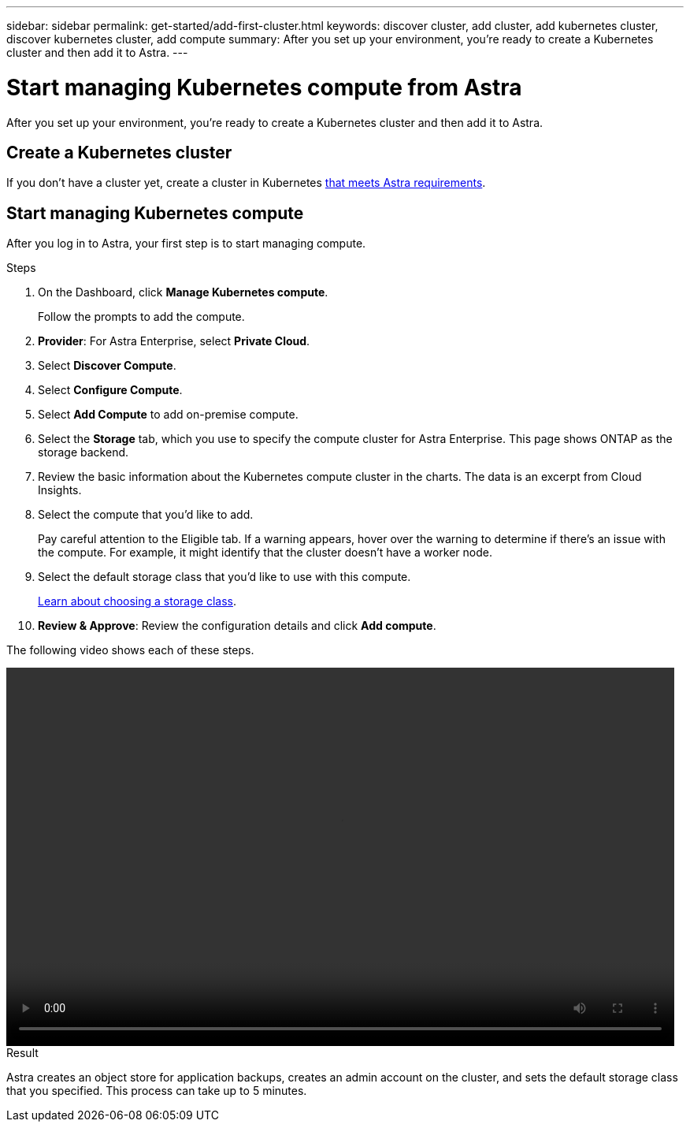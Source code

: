 ---
sidebar: sidebar
permalink: get-started/add-first-cluster.html
keywords: discover cluster, add cluster, add kubernetes cluster, discover kubernetes cluster, add compute
summary: After you set up your environment, you're ready to create a Kubernetes cluster and then add it to Astra.
---

= Start managing Kubernetes compute from Astra
:hardbreaks:
:icons: font
:imagesdir: ../media/get-started/

[.lead]
After you set up your environment, you're ready to create a Kubernetes cluster and then add it to Astra.

== Create a Kubernetes cluster

If you don't have a cluster yet, create a cluster in Kubernetes link:../concepts/requirements.html[that meets Astra requirements].

== Start managing Kubernetes compute

After you log in to Astra, your first step is to start managing compute.

.Steps

. On the Dashboard, click *Manage Kubernetes compute*.
+
Follow the prompts to add the compute.

. *Provider*: For Astra Enterprise, select *Private Cloud*.

. Select *Discover Compute*.
. Select *Configure Compute*.
. Select *Add Compute* to add on-premise compute.
. Select the *Storage* tab, which you use to specify the compute cluster for Astra Enterprise. This page shows ONTAP as the storage backend.
. Review the basic information about the Kubernetes compute cluster in the charts. The data is an excerpt from Cloud Insights.
. Select the compute that you'd like to add.
+
Pay careful attention to the Eligible tab. If a warning appears, hover over the warning to determine if there's an issue with the compute. For example, it might identify that the cluster doesn't have a worker node.
. Select the default storage class that you'd like to use with this compute.
+
link:../concepts/choose-class-and-size.html[Learn about choosing a storage class].

. *Review & Approve*: Review the configuration details and click *Add compute*.

The following video shows each of these steps.

video::video-manage-cluster.mp4[width=848, height=480]

.Result

Astra creates an object store for application backups, creates an admin account on the cluster, and sets the default storage class that you specified. This process can take up to 5 minutes.
